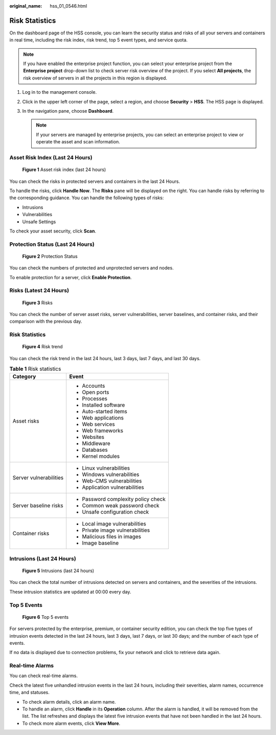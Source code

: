 :original_name: hss_01_0546.html

.. _hss_01_0546:

Risk Statistics
===============

On the dashboard page of the HSS console, you can learn the security status and risks of all your servers and containers in real time, including the risk index, risk trend, top 5 event types, and service quota.

.. note::

   If you have enabled the enterprise project function, you can select your enterprise project from the **Enterprise project** drop-down list to check server risk overview of the project. If you select **All projects**, the risk overview of servers in all the projects in this region is displayed.

#. Log in to the management console.
#. Click |image1| in the upper left corner of the page, select a region, and choose **Security** > **HSS**. The HSS page is displayed.
#. In the navigation pane, choose **Dashboard**.

   .. note::

      If your servers are managed by enterprise projects, you can select an enterprise project to view or operate the asset and scan information.

Asset Risk Index (Last 24 Hours)
--------------------------------


.. figure:: /_static/images/en-us_image_0000001782400597.png
   :alt: **Figure 1** Asset risk index (last 24 hours)

   **Figure 1** Asset risk index (last 24 hours)

You can check the risks in protected servers and containers in the last 24 Hours.

To handle the risks, click **Handle Now**. The **Risks** pane will be displayed on the right. You can handle risks by referring to the corresponding guidance. You can handle the following types of risks:

-  Intrusions
-  Vulnerabilities
-  Unsafe Settings

To check your asset security, click **Scan**.

Protection Status (Last 24 Hours)
---------------------------------


.. figure:: /_static/images/en-us_image_0000001614183089.png
   :alt: **Figure 2** Protection Status

   **Figure 2** Protection Status

You can check the numbers of protected and unprotected servers and nodes.

To enable protection for a server, click **Enable Protection**.

Risks (Latest 24 Hours)
-----------------------


.. figure:: /_static/images/en-us_image_0000001614383481.png
   :alt: **Figure 3** Risks

   **Figure 3** Risks

You can check the number of server asset risks, server vulnerabilities, server baselines, and container risks, and their comparison with the previous day.


Risk Statistics
---------------


.. figure:: /_static/images/en-us_image_0000001564103542.png
   :alt: **Figure 4** Risk trend

   **Figure 4** Risk trend

You can check the risk trend in the last 24 hours, last 3 days, last 7 days, and last 30 days.

.. table:: **Table 1** Risk statistics

   +-----------------------------------+-------------------------------------+
   | Category                          | Event                               |
   +===================================+=====================================+
   | Asset risks                       | -  Accounts                         |
   |                                   | -  Open ports                       |
   |                                   | -  Processes                        |
   |                                   | -  Installed software               |
   |                                   | -  Auto-started items               |
   |                                   | -  Web applications                 |
   |                                   | -  Web services                     |
   |                                   | -  Web frameworks                   |
   |                                   | -  Websites                         |
   |                                   | -  Middleware                       |
   |                                   | -  Databases                        |
   |                                   | -  Kernel modules                   |
   +-----------------------------------+-------------------------------------+
   | Server vulnerabilities            | -  Linux vulnerabilities            |
   |                                   | -  Windows vulnerabilities          |
   |                                   | -  Web-CMS vulnerabilities          |
   |                                   | -  Application vulnerabilities      |
   +-----------------------------------+-------------------------------------+
   | Server baseline risks             | -  Password complexity policy check |
   |                                   | -  Common weak password check       |
   |                                   | -  Unsafe configuration check       |
   +-----------------------------------+-------------------------------------+
   | Container risks                   | -  Local image vulnerabilities      |
   |                                   | -  Private image vulnerabilities    |
   |                                   | -  Malicious files in images        |
   |                                   | -  Image baseline                   |
   +-----------------------------------+-------------------------------------+

Intrusions (Last 24 Hours)
--------------------------


.. figure:: /_static/images/en-us_image_0000001614384633.png
   :alt: **Figure 5** Intrusions (last 24 hours)

   **Figure 5** Intrusions (last 24 hours)

You can check the total number of intrusions detected on servers and containers, and the severities of the intrusions.

These intrusion statistics are updated at 00:00 every day.

Top 5 Events
------------


.. figure:: /_static/images/en-us_image_0000001564104674.png
   :alt: **Figure 6** Top 5 events

   **Figure 6** Top 5 events

For servers protected by the enterprise, premium, or container security edition, you can check the top five types of intrusion events detected in the last 24 hours, last 3 days, last 7 days, or last 30 days; and the number of each type of events.

If no data is displayed due to connection problems, fix your network and click |image2| to retrieve data again.

Real-time Alarms
----------------

You can check real-time alarms.

Check the latest five unhandled intrusion events in the last 24 hours, including their severities, alarm names, occurrence time, and statuses.

-  To check alarm details, click an alarm name.
-  To handle an alarm, click **Handle** in its **Operation** column. After the alarm is handled, it will be removed from the list. The list refreshes and displays the latest five intrusion events that have not been handled in the last 24 hours.
-  To check more alarm events, click **View More**.

.. |image1| image:: /_static/images/en-us_image_0000001517477398.png
.. |image2| image:: /_static/images/en-us_image_0000001568637417.png
